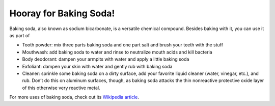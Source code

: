 Hooray for Baking Soda!
===========================
Baking soda, also known as sodium bicarbonate, is a versatile chemical compound.
Besides baking with it, you can use it as part of

- Tooth powder: mix three parts baking soda and one part salt and brush your teeth with the stuff
- Mouthwash: add baking soda to water and rinse to neutralize mouth acids and  kill bacteria
- Body deodorant: dampen your armpits with water and apply a little baking soda
- Exfoliant: dampen your skin with water and gently rub with baking soda
- Cleaner: sprinkle some baking soda on a dirty surface, add your favorite liquid cleaner (water, vinegar, etc.), and rub.  Don’t do this on aluminum surfaces, though, as baking soda attacks the thin nonreactive protective oxide layer of this otherwise very reactive metal.

For more uses of baking soda, check out its `Wikipedia article <http://en.wikipedia.org/wiki/Baking_soda>`_.
